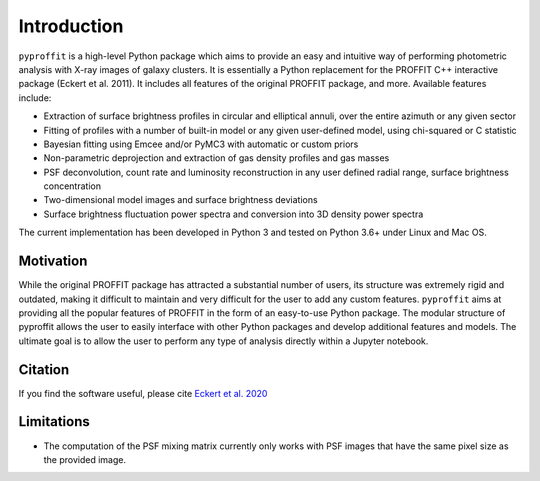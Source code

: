 Introduction
============

``pyproffit`` is a high-level Python package which aims to provide an easy and intuitive way of performing photometric analysis with X-ray images of galaxy clusters. It is essentially a Python replacement for the PROFFIT C++ interactive package (Eckert et al. 2011). It includes all features of the original PROFFIT package, and more. Available features include:

- Extraction of surface brightness profiles in circular and elliptical annuli, over the entire azimuth or any given sector
- Fitting of profiles with a number of built-in model or any given user-defined model, using chi-squared or C statistic
- Bayesian fitting using Emcee and/or PyMC3 with automatic or custom priors
- Non-parametric deprojection and extraction of gas density profiles and gas masses
- PSF deconvolution, count rate and luminosity reconstruction in any user defined radial range, surface brightness concentration
- Two-dimensional model images and surface brightness deviations
- Surface brightness fluctuation power spectra and conversion into 3D density power spectra

The current implementation has been developed in Python 3 and tested on Python 3.6+ under Linux and Mac OS.

Motivation
**********

While the original PROFFIT package has attracted a substantial number of users, its structure was extremely rigid and outdated, making it difficult to maintain and very difficult for the user to add any custom features. ``pyproffit`` aims at providing all the popular features of PROFFIT in the form of an easy-to-use Python package. The modular structure of pyproffit allows the user to easily interface with other Python packages and develop additional features and models. The ultimate goal is to allow the user to perform any type of analysis directly within a Jupyter notebook.

Citation
********
If you find the software useful, please cite `Eckert et al. 2020 <https://ui.adsabs.harvard.edu/abs/2020OJAp....3E..12E/abstract>`_

Limitations
***********

- The computation of the PSF mixing matrix currently only works with PSF images that have the same pixel size as the provided image.
